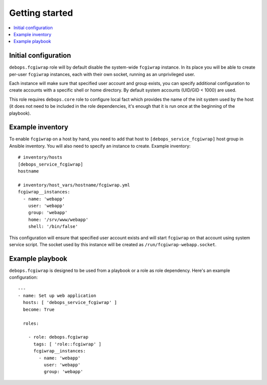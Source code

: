 Getting started
===============

.. contents::
   :local:

Initial configuration
---------------------

``debops.fcgiwrap`` role will by default disable the system-wide ``fcgiwrap``
instance. In its place you will be able to create per-user ``fcgiwrap``
instances, each with their own socket, running as an unprivileged user.

Each instance will make sure that specified user account and group exists, you
can specify additional configuration to create accounts with a specific shell or
home directory. By default system accounts (UID/GID < 1000) are used.

This role requires ``debops.core`` role to configure local fact which provides
the name of the init system used by the host (it does not need to be included
in the role dependencies, it's enough that it is run once at the beginning of
the playbook).

Example inventory
-----------------

To enable ``fcgiwrap`` on a host by hand, you need to add that host to
``[debops_service_fcgiwrap]`` host group in Ansible inventory. You will also
need to specify an instance to create. Example inventory::

    # inventory/hosts
    [debops_service_fcgiwrap]
    hostname

    # inventory/host_vars/hostname/fcgiwrap.yml
    fcgiwrap__instances:
      - name: 'webapp'
        user: 'webapp'
        group: 'webapp'
        home: '/srv/www/webapp'
        shell: '/bin/false'

This configuration will ensure that specified user account exists and will
start ``fcgiwrap`` on that account using system service script. The socket used
by this instance will be created as ``/run/fcgiwrap-webapp.socket``.

Example playbook
----------------

``debops.fcgiwrap`` is designed to be used from a playbook or a role as role
dependency. Here's an example configuration::

    ---
    - name: Set up web application
      hosts: [ 'debops_service_fcgiwrap' ]
      become: True

      roles:

        - role: debops.fcgiwrap
          tags: [ 'role::fcgiwrap' ]
          fcgiwrap__instances:
            - name: 'webapp'
              user: 'webapp'
              group: 'webapp'

